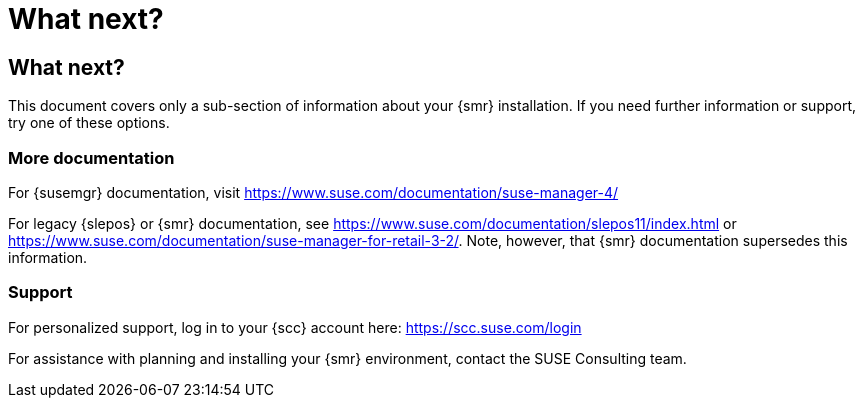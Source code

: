 [[retail-next]]
= What next?






[[retail.sect.next]]
== What next?

This document covers only a sub-section of information about your {smr} installation.
If you need further information or support, try one of these options.



[[retail.sect.next.docs]]
=== More documentation

For {susemgr} documentation, visit https://www.suse.com/documentation/suse-manager-4/

For legacy {slepos} or {smr} documentation, see https://www.suse.com/documentation/slepos11/index.html or https://www.suse.com/documentation/suse-manager-for-retail-3-2/.
Note, however, that {smr} documentation supersedes this information.



[[retail.sect.next.support]]
=== Support

For personalized support, log in to your {scc} account here: https://scc.suse.com/login

For assistance with planning and installing your {smr} environment, contact the SUSE Consulting team.
